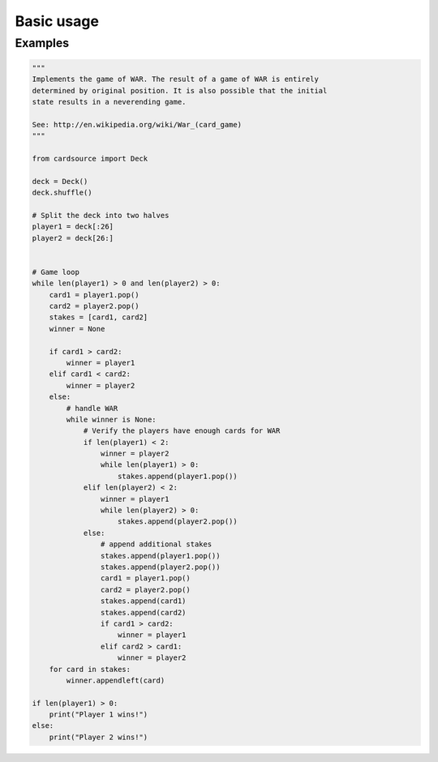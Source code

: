 Basic usage
===========


Examples
--------

.. code-block:: python

    """
    Implements the game of WAR. The result of a game of WAR is entirely
    determined by original position. It is also possible that the initial
    state results in a neverending game.

    See: http://en.wikipedia.org/wiki/War_(card_game)
    """

    from cardsource import Deck

    deck = Deck()
    deck.shuffle()

    # Split the deck into two halves
    player1 = deck[:26]
    player2 = deck[26:]


    # Game loop
    while len(player1) > 0 and len(player2) > 0:
        card1 = player1.pop()
        card2 = player2.pop()
        stakes = [card1, card2]
        winner = None

        if card1 > card2:
            winner = player1
        elif card1 < card2:
            winner = player2
        else:
            # handle WAR
            while winner is None:
                # Verify the players have enough cards for WAR
                if len(player1) < 2:
                    winner = player2
                    while len(player1) > 0:
                        stakes.append(player1.pop())
                elif len(player2) < 2:
                    winner = player1
                    while len(player2) > 0:
                        stakes.append(player2.pop())
                else:
                    # append additional stakes
                    stakes.append(player1.pop())
                    stakes.append(player2.pop())
                    card1 = player1.pop()
                    card2 = player2.pop()
                    stakes.append(card1)
                    stakes.append(card2)
                    if card1 > card2:
                        winner = player1
                    elif card2 > card1:
                        winner = player2
        for card in stakes:
            winner.appendleft(card)

    if len(player1) > 0:
        print("Player 1 wins!")
    else:
        print("Player 2 wins!")
